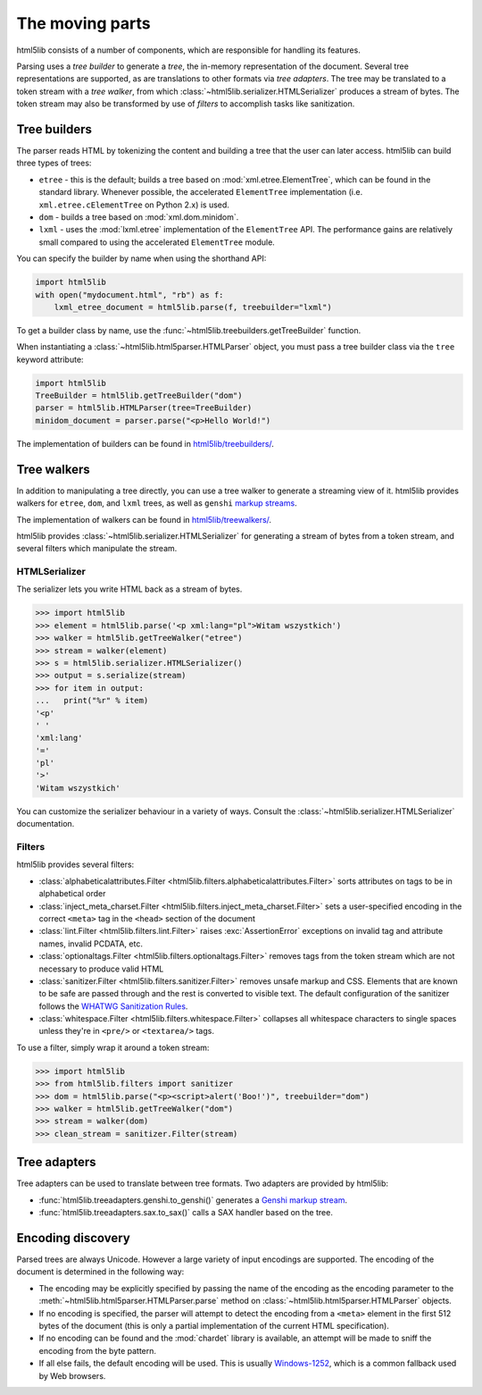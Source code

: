 The moving parts
================

html5lib consists of a number of components, which are responsible for
handling its features.

Parsing uses a *tree builder* to generate a *tree*, the in-memory representation of the document.
Several tree representations are supported, as are translations to other formats via *tree adapters*.
The tree may be translated to a token stream with a *tree walker*, from which :class:`~html5lib.serializer.HTMLSerializer` produces a stream of bytes.
The token stream may also be transformed by use of *filters* to accomplish tasks like sanitization.

Tree builders
-------------

The parser reads HTML by tokenizing the content and building a tree that
the user can later access. html5lib can build three types of trees:

* ``etree`` - this is the default; builds a tree based on
  :mod:`xml.etree.ElementTree`, which can be found in the standard library.
  Whenever possible, the accelerated ``ElementTree`` implementation (i.e.
  ``xml.etree.cElementTree`` on Python 2.x) is used.

* ``dom`` - builds a tree based on :mod:`xml.dom.minidom`.

* ``lxml`` - uses the :mod:`lxml.etree` implementation of the ``ElementTree``
  API.  The performance gains are relatively small compared to using the
  accelerated ``ElementTree`` module.

You can specify the builder by name when using the shorthand API:

.. code-block:: python

  import html5lib
  with open("mydocument.html", "rb") as f:
      lxml_etree_document = html5lib.parse(f, treebuilder="lxml")

To get a builder class by name, use the :func:`~html5lib.treebuilders.getTreeBuilder` function.

When instantiating a :class:`~html5lib.html5parser.HTMLParser` object, you must pass a tree builder class via the ``tree`` keyword attribute:

.. code-block:: python

  import html5lib
  TreeBuilder = html5lib.getTreeBuilder("dom")
  parser = html5lib.HTMLParser(tree=TreeBuilder)
  minidom_document = parser.parse("<p>Hello World!")

The implementation of builders can be found in `html5lib/treebuilders/
<https://github.com/html5lib/html5lib-python/tree/master/html5lib/treebuilders>`_.


Tree walkers
------------

In addition to manipulating a tree directly, you can use a tree walker to generate a streaming view of it.
html5lib provides walkers for ``etree``, ``dom``, and ``lxml`` trees, as well as ``genshi`` `markup streams <https://genshi.edgewall.org/wiki/Documentation/streams.html>`_.

The implementation of walkers can be found in `html5lib/treewalkers/
<https://github.com/html5lib/html5lib-python/tree/master/html5lib/treewalkers>`_.

html5lib provides :class:`~html5lib.serializer.HTMLSerializer` for generating a stream of bytes from a token stream, and several filters which manipulate the stream.

HTMLSerializer
~~~~~~~~~~~~~~

The serializer lets you write HTML back as a stream of bytes.

.. code-block:: pycon

  >>> import html5lib
  >>> element = html5lib.parse('<p xml:lang="pl">Witam wszystkich')
  >>> walker = html5lib.getTreeWalker("etree")
  >>> stream = walker(element)
  >>> s = html5lib.serializer.HTMLSerializer()
  >>> output = s.serialize(stream)
  >>> for item in output:
  ...   print("%r" % item)
  '<p'
  ' '
  'xml:lang'
  '='
  'pl'
  '>'
  'Witam wszystkich'

You can customize the serializer behaviour in a variety of ways. Consult
the :class:`~html5lib.serializer.HTMLSerializer` documentation.


Filters
~~~~~~~

html5lib provides several filters:

* :class:`alphabeticalattributes.Filter
  <html5lib.filters.alphabeticalattributes.Filter>` sorts attributes on
  tags to be in alphabetical order

* :class:`inject_meta_charset.Filter
  <html5lib.filters.inject_meta_charset.Filter>` sets a user-specified
  encoding in the correct ``<meta>`` tag in the ``<head>`` section of
  the document

* :class:`lint.Filter <html5lib.filters.lint.Filter>` raises
  :exc:`AssertionError` exceptions on invalid tag and attribute names, invalid
  PCDATA, etc.

* :class:`optionaltags.Filter <html5lib.filters.optionaltags.Filter>`
  removes tags from the token stream which are not necessary to produce valid
  HTML

* :class:`sanitizer.Filter <html5lib.filters.sanitizer.Filter>` removes
  unsafe markup and CSS. Elements that are known to be safe are passed
  through and the rest is converted to visible text. The default
  configuration of the sanitizer follows the `WHATWG Sanitization Rules
  <http://wiki.whatwg.org/wiki/Sanitization_rules>`_.

* :class:`whitespace.Filter <html5lib.filters.whitespace.Filter>`
  collapses all whitespace characters to single spaces unless they're in
  ``<pre/>`` or ``<textarea/>`` tags.

To use a filter, simply wrap it around a token stream:

.. code-block:: python

  >>> import html5lib
  >>> from html5lib.filters import sanitizer
  >>> dom = html5lib.parse("<p><script>alert('Boo!')", treebuilder="dom")
  >>> walker = html5lib.getTreeWalker("dom")
  >>> stream = walker(dom)
  >>> clean_stream = sanitizer.Filter(stream)


Tree adapters
-------------

Tree adapters can be used to translate between tree formats.
Two adapters are provided by html5lib:

* :func:`html5lib.treeadapters.genshi.to_genshi()` generates a `Genshi markup stream <https://genshi.edgewall.org/wiki/Documentation/streams.html>`_.
* :func:`html5lib.treeadapters.sax.to_sax()` calls a SAX handler based on the tree.

Encoding discovery
------------------

Parsed trees are always Unicode. However a large variety of input
encodings are supported. The encoding of the document is determined in
the following way:

* The encoding may be explicitly specified by passing the name of the
  encoding as the encoding parameter to the
  :meth:`~html5lib.html5parser.HTMLParser.parse` method on
  :class:`~html5lib.html5parser.HTMLParser` objects.

* If no encoding is specified, the parser will attempt to detect the
  encoding from a ``<meta>``  element in the first 512 bytes of the
  document (this is only a partial implementation of the current HTML
  specification).

* If no encoding can be found and the :mod:`chardet` library is available, an
  attempt will be made to sniff the encoding from the byte pattern.

* If all else fails, the default encoding will be used. This is usually
  `Windows-1252 <http://en.wikipedia.org/wiki/Windows-1252>`_, which is
  a common fallback used by Web browsers.
